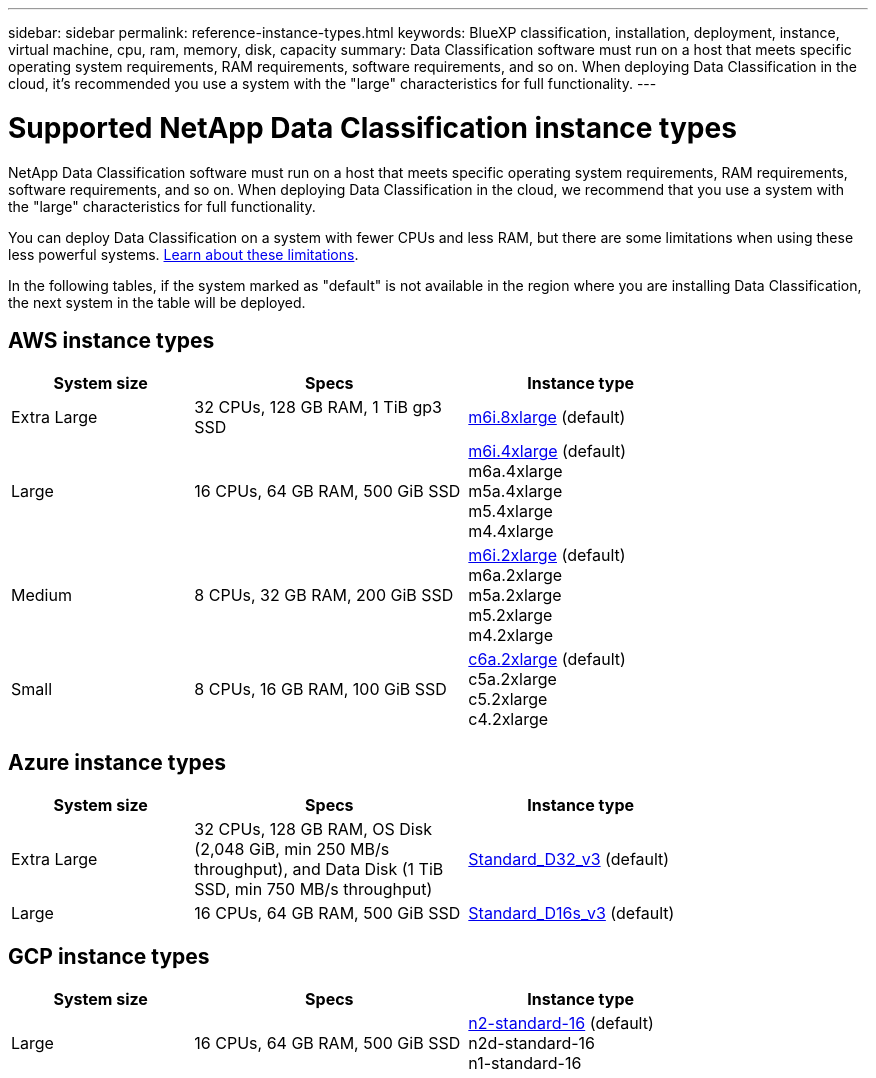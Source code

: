 ---
sidebar: sidebar
permalink: reference-instance-types.html
keywords: BlueXP classification, installation, deployment, instance, virtual machine, cpu, ram, memory, disk, capacity
summary: Data Classification software must run on a host that meets specific operating system requirements, RAM requirements, software requirements, and so on. When deploying Data Classification in the cloud, it's recommended you use a system with the "large" characteristics for full functionality.
---

= Supported NetApp Data Classification instance types
:hardbreaks:
:nofooter:
:icons: font
:linkattrs:
:imagesdir: ./media/

[.lead]
NetApp Data Classification software must run on a host that meets specific operating system requirements, RAM requirements, software requirements, and so on. When deploying Data Classification in the cloud, we recommend that you use a system with the "large" characteristics for full functionality.

You can deploy Data Classification on a system with fewer CPUs and less RAM, but there are some limitations when using these less powerful systems. link:concept-classification.html[Learn about these limitations^].

In the following tables, if the system marked as "default" is not available in the region where you are installing Data Classification, the next system in the table will be deployed.

== AWS instance types

[cols="20,30,25",width=80%,options="header"]
|===
| System size
| Specs
| Instance type
| Extra Large | 32 CPUs, 128 GB RAM, 1 TiB gp3 SSD | https://aws.amazon.com/ec2/instance-types/m6i/[m6i.8xlarge^] (default)
| Large | 16 CPUs, 64 GB RAM, 500 GiB SSD | https://aws.amazon.com/ec2/instance-types/m6i/[m6i.4xlarge^] (default)
m6a.4xlarge
m5a.4xlarge
m5.4xlarge
m4.4xlarge
| Medium | 8 CPUs, 32 GB RAM, 200 GiB SSD | https://aws.amazon.com/ec2/instance-types/m6i/[m6i.2xlarge^] (default)
m6a.2xlarge
m5a.2xlarge
m5.2xlarge
m4.2xlarge
| Small | 8 CPUs, 16 GB RAM, 100 GiB SSD | https://aws.amazon.com/ec2/instance-types/c6a/[c6a.2xlarge^] (default)
c5a.2xlarge
c5.2xlarge
c4.2xlarge
|===

== Azure instance types

[cols="20,30,25",width=80%,options="header"]
|===
| System size
| Specs
| Instance type
| Extra Large | 32 CPUs, 128 GB RAM, OS Disk (2,048 GiB, min 250 MB/s throughput), and Data Disk (1 TiB SSD, min 750 MB/s throughput) | https://learn.microsoft.com/en-us/azure/virtual-machines/dv3-dsv3-series#dv3-series[Standard_D32_v3^] (default)
| Large | 16 CPUs, 64 GB RAM, 500 GiB SSD | https://learn.microsoft.com/en-us/azure/virtual-machines/dv3-dsv3-series#dsv3-series[Standard_D16s_v3^] (default)
|===

== GCP instance types

[cols="20,30,25",width=80%,options="header"]
|===
| System size
| Specs
| Instance type
| Large | 16 CPUs, 64 GB RAM, 500 GiB SSD | https://cloud.google.com/compute/docs/general-purpose-machines#n2_machines[n2-standard-16^] (default)
n2d-standard-16
n1-standard-16
|===
